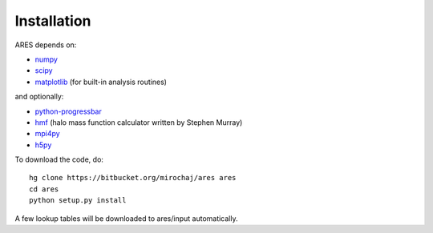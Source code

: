 Installation
============

ARES depends on:

* `numpy <http://numpy.scipy.org/>`_
* `scipy <http://www.scipy.org/>`_ 
* `matplotlib <http://matplotlib.sourceforge.net>`_ (for built-in analysis routines)

and optionally:

* `python-progressbar <https://code.google.com/p/python-progressbar/>`_
* `hmf <https://github.com/steven-murray/hmf>`_ (halo mass function calculator written by Stephen Murray)
* `mpi4py <http://mpi4py.scipy.org>`_
* `h5py <http://www.h5py.org/>`_

To download the code, do::

    hg clone https://bitbucket.org/mirochaj/ares ares
    cd ares
    python setup.py install
    
A few lookup tables will be downloaded to ares/input automatically.    


